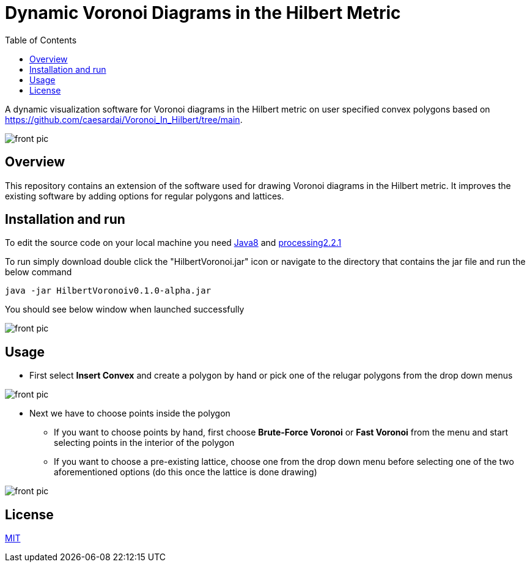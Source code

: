 :imagesdir: resources
:couchbase_version: current
:toc:
:project_id: gs-intro-to-js
:icons: font
:source-highlighter: prettify
:tags: javascript,ecmasscript,js

# Dynamic Voronoi Diagrams in the Hilbert Metric

A dynamic visualization software for Voronoi diagrams in the Hilbert metric on user specified convex polygons based on https://github.com/caesardai/Voronoi_In_Hilbert/tree/main.

image::heksagon.jpg[front pic]

## Overview
This repository contains an extension of the software used for drawing Voronoi diagrams in the Hilbert metric. It improves the existing software by adding options for regular polygons and lattices.

## Installation and run
To edit the source code on your local machine you need link:https://www.oracle.com/java/technologies/javase/javase8-archive-downloads.html[Java8] and link:https://processing.org/download[processing2.2.1]

To run simply download double click the "HilbertVoronoi.jar" icon or navigate to the directory that contains the jar file and run the below command

```bash
java -jar HilbertVoronoiv0.1.0-alpha.jar
```
You should see below window when launched successfully

image::launch_new.png[front pic]

## Usage

* First select **Insert Convex** and create a polygon by hand or pick one of the relugar polygons from the drop down menus

image::polygon.png[front pic]

* Next we have to choose points inside the polygon
  - If you want to choose points by hand, first choose **Brute-Force Voronoi** or **Fast Voronoi** from the menu and start selecting points in the interior of the polygon
  - If you want to choose a pre-existing lattice, choose one from the drop down menu before selecting one of the two aforementioned options (do this once the lattice is done drawing) 

image::lattice.png[front pic]

## License

https://choosealicense.com/licenses/mit/[MIT]


